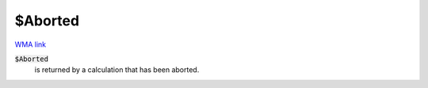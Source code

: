 $Aborted
========

`WMA link <https://reference.wolfram.com/language/ref/Aborted.html>`_


:code:`$Aborted`
    is returned by a calculation that has been aborted.



